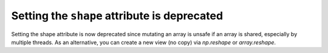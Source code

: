 Setting the ``shape`` attribute is deprecated
-----------------------------------------------
Setting the shape attribute is now deprecated since mutating
an array is unsafe if an array is shared, especially by multiple
threads.  As an alternative, you can create a new view (no copy) via
`np.reshape` or `array.reshape`.

